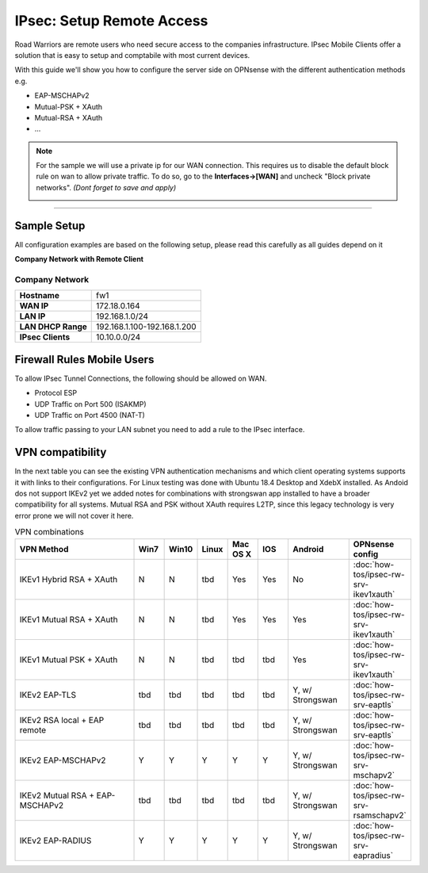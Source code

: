 =========================
IPsec: Setup Remote Access
=========================
Road Warriors are remote users who need secure access to the companies infrastructure.
IPsec Mobile Clients offer a solution that is easy to setup and comptabile with most current devices.

With this guide we'll show you how to configure the server side on OPNsense with the different
authentication methods e.g.

* EAP-MSCHAPv2
* Mutual-PSK + XAuth
* Mutual-RSA + XAuth
* ...


.. Note::

   For the sample we will use a private ip for our WAN connection.
   This requires us to disable the default block rule on wan to allow private traffic.
   To do so, go to the **Interfaces->[WAN]** and uncheck "Block private networks".
   *(Dont forget to save and apply)*

   .. image:: images/block_private_networks.png

-----------------------------

------------
Sample Setup
------------
All configuration examples are based on the following setup, please read this carefully
as all guides depend on it

**Company Network with Remote Client**

.. nwdiag::
  :scale: 100%

    nwdiag {

      span_width = 90;
      node_width = 180;
      Internet [shape = "cisco.cloud"];
      fileserver [label="File Server",shape="cisco.fileserver",address="192.168.1.10"];
      fileserver -- switchlan;

      network LAN {
        switchlan [label="",shape = "cisco.workgroup_switch"];
        label = " LAN";
        address ="192.168.1.1.x/24";
        fw1 [address="192.168.1.1/24"];
      }

      network WAN  {
        label = " WAN";
        fw1 [shape = "cisco.firewall", address="172.18.0.164"];
        Internet;
      }

      network Remote {
          Internet;
          laptop [address="172.10.10.55 (WANIP),10.10.0.1 (IPsec)",label="Remote User",shape="cisco.laptop"];
      }
    }

Company Network
---------------
==================== =============================
 **Hostname**         fw1
 **WAN IP**           172.18.0.164
 **LAN IP**           192.168.1.0/24
 **LAN DHCP Range**   192.168.1.100-192.168.1.200
 **IPsec Clients**    10.10.0.0/24
==================== =============================


---------------------------
Firewall Rules Mobile Users
---------------------------
To allow IPsec Tunnel Connections, the following should be allowed on WAN.

* Protocol ESP
* UDP Traffic on Port 500 (ISAKMP)
* UDP Traffic on Port 4500 (NAT-T)

.. image:: images/ipsec_wan_rules.png
    :width: 100%

To allow traffic passing to your LAN subnet you need to add a rule to the IPsec
interface.

.. image:: images/ipsec_ipsec_lan_rule.png
    :width: 100%

-----------------
VPN compatibility
-----------------

In the next table you can see the existing VPN authentication mechanisms and which client 
operating systems supports it with links to their configurations.
For Linux testing was done with Ubuntu 18.4 Desktop and XdebX installed. 
As Andoid dos not support IKEv2 yet we added notes for combinations with strongswan
app installed to have a broader compatibility for all systems.
Mutual RSA and PSK without XAuth requires L2TP, since this legacy technology is 
very error prone we will not cover it here.

.. csv-table:: VPN combinations
   :header: "VPN Method", "Win7", "Win10", "Linux", "Mac OS X", "IOS", "Android", "OPNsense config"
   :widths: 40, 10, 10, 10, 10, 10, 20, 20

   "IKEv1 Hybrid RSA + XAuth","N","N","tbd","Yes","Yes","No",":doc:`how-tos/ipsec-rw-srv-ikev1xauth`"
   "IKEv1 Mutual RSA + XAuth","N","N","tbd","Yes","Yes","Yes",":doc:`how-tos/ipsec-rw-srv-ikev1xauth`"
   "IKEv1 Mutual PSK + XAuth","N","N","tbd","tbd","tbd","Yes",":doc:`how-tos/ipsec-rw-srv-ikev1xauth`"
   "IKEv2 EAP-TLS","tbd","tbd","tbd","tbd","tbd","Y, w/ Strongswan",":doc:`how-tos/ipsec-rw-srv-eaptls`"
   "IKEv2 RSA local + EAP remote","tbd","tbd","tbd","tbd","tbd","Y, w/ Strongswan",":doc:`how-tos/ipsec-rw-srv-eaptls`"
   "IKEv2 EAP-MSCHAPv2","Y","Y","Y","Y","Y","Y, w/ Strongswan",":doc:`how-tos/ipsec-rw-srv-mschapv2`"
   "IKEv2 Mutual RSA + EAP-MSCHAPv2","tbd","tbd","tbd","tbd","tbd","Y, w/ Strongswan",":doc:`how-tos/ipsec-rw-srv-rsamschapv2`"
   "IKEv2 EAP-RADIUS","Y","Y","Y","Y","Y","Y, w/ Strongswan",":doc:`how-tos/ipsec-rw-srv-eapradius`"
